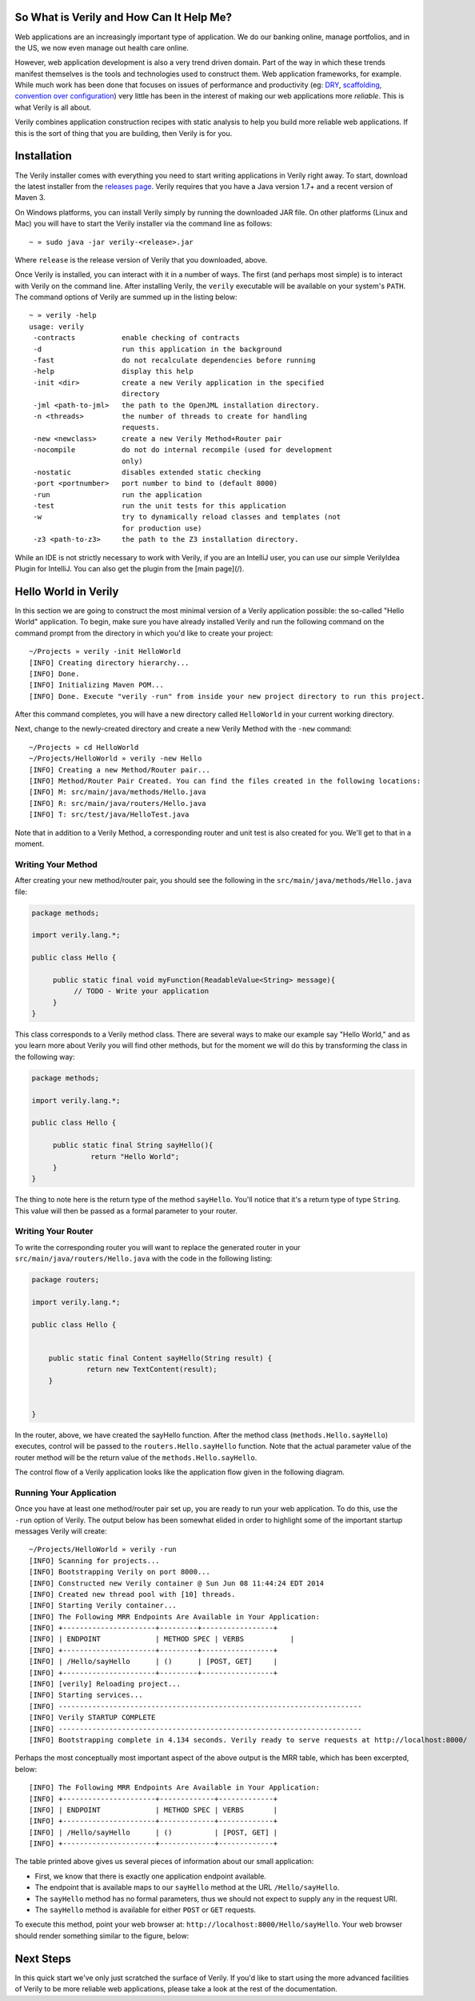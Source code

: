 So What is Verily and How Can It Help Me?
========================================

.. _DRY: http://en.wikipedia.org/wiki/Don't_repeat_yourself
.. _scaffolding: http://en.wikipedia.org/wiki/Scaffold_(programming)
.. _convention_over_configuration: http://en.wikipedia.org/wiki/Convention_over_configuration
__ convention_over_configuration_
Web applications are an increasingly important type of application. We do our banking online, manage portfolios, and in the US, we now even manage out health care online. 


However, web application development is also a very trend driven domain. Part of the way in which these trends manifest themselves is the tools and technologies used to construct them. Web application frameworks, for example. While much work has been done that focuses on issues of performance and productivity (eg: DRY_, scaffolding_, `convention over configuration`__) very little has been in the interest of making our web applications more *reliable*. This is what Verily is all about.

Verily combines application construction recipes with static analysis to help you build more reliable web applications. If this is the sort of thing that you are building, then Verily is for you. 


Installation 
========================

The Verily installer comes with everything you need to start writing applications in Verily right away. To start, download the latest installer from the `releases page <https://github.com/jsinglet/Verily/releases>`_. Verily requires that you have a Java version 1.7+ and a recent version of Maven 3. 

On Windows platforms, you can install Verily simply by running the downloaded JAR file. On other platforms (Linux and Mac) you will have to start the Verily installer via the command line as follows::

~ » sudo java -jar verily-<release>.jar

Where ``release`` is the release version of Verily that you downloaded, above.

Once Verily is installed, you can interact with it in a number of ways. The first (and perhaps most simple) is to interact with Verily on the command line. After installing Verily, the ``verily`` executable will be available on your system's ``PATH``. The command options of Verily are summed up in the listing below::

  ~ » verily -help                                                                                                               
  usage: verily
   -contracts           enable checking of contracts
   -d                   run this application in the background
   -fast                do not recalculate dependencies before running
   -help                display this help
   -init <dir>          create a new Verily application in the specified
			directory
   -jml <path-to-jml>   the path to the OpenJML installation directory.
   -n <threads>         the number of threads to create for handling
			requests.
   -new <newclass>      create a new Verily Method+Router pair
   -nocompile           do not do internal recompile (used for development
			only)
   -nostatic            disables extended static checking
   -port <portnumber>   port number to bind to (default 8000)
   -run                 run the application
   -test                run the unit tests for this application
   -w                   try to dynamically reload classes and templates (not
			for production use)
   -z3 <path-to-z3>     the path to the Z3 installation directory.


While an IDE is not strictly necessary to work with Verily, if you are an IntelliJ user, you can use our simple VerilyIdea Plugin for IntelliJ. You can also get the plugin from the [main page](/). 


Hello World in Verily
=====================

In this section we are going to construct the most minimal version of a Verily application possible: the so-called "Hello World" application. To begin, make sure you have already installed Verily and run the following command on the command prompt from the directory in which you'd like to create your project::

  ~/Projects » verily -init HelloWorld                                                                                           
  [INFO] Creating directory hierarchy...
  [INFO] Done.
  [INFO] Initializing Maven POM...
  [INFO] Done. Execute "verily -run" from inside your new project directory to run this project.


After this command completes, you will have a new directory called ``HelloWorld`` in your current working directory. 

Next, change to the newly-created directory and create a new Verily Method with the ``-new`` command::

  ~/Projects » cd HelloWorld 
  ~/Projects/HelloWorld » verily -new Hello                                                                                      
  [INFO] Creating a new Method/Router pair...
  [INFO] Method/Router Pair Created. You can find the files created in the following locations:
  [INFO] M: src/main/java/methods/Hello.java
  [INFO] R: src/main/java/routers/Hello.java
  [INFO] T: src/test/java/HelloTest.java


Note that in addition to a Verily Method, a corresponding router and unit test is also created for you. We'll get to that in a moment. 

Writing Your Method
-------------------

After creating your new method/router pair, you should see the following in the ``src/main/java/methods/Hello.java`` file:

.. code-block:: java
  
  package methods;

  import verily.lang.*;

  public class Hello {

       public static final void myFunction(ReadableValue<String> message){
	    // TODO - Write your application
       }
  }
 
This class corresponds to a Verily method class. There are several ways to make our example say "Hello World," and as you learn more about Verily you will find other methods, but for the moment we will do this by transforming the class in the following way:

.. code-block:: java

  package methods;

  import verily.lang.*;

  public class Hello {

       public static final String sayHello(){
		return "Hello World";
       }
  }

The thing to note here is the return type of the method ``sayHello``. You'll notice that it's a return type of type ``String``. This value will then be passed as a formal parameter to your router.

Writing Your Router
-------------------

To write the corresponding router you will want to replace the generated router in your ``src/main/java/routers/Hello.java`` with the code in the following listing:

.. code-block:: java
  
  package routers;

  import verily.lang.*;

  public class Hello {


      public static final Content sayHello(String result) {
	       return new TextContent(result);
      }


  }

In the router, above, we have created the sayHello function. After the method class (``methods.Hello.sayHello``) executes, control will be passed to the ``routers.Hello.sayHello`` function. Note that the actual parameter value of the router method will be the return value of the ``methods.Hello.sayHello``.

The control flow of a Verily application looks like the application flow given in the following diagram. 


Running Your Application
------------------------

Once you have at least one method/router pair set up, you are ready to run your web application. To do this, use the ``-run`` option of Verily. The output below has been somewhat elided in order to highlight some of the important startup messages Verily will create::

  ~/Projects/HelloWorld » verily -run
  [INFO] Scanning for projects...
  [INFO] Bootstrapping Verily on port 8000...
  [INFO] Constructed new Verily container @ Sun Jun 08 11:44:24 EDT 2014
  [INFO] Created new thread pool with [10] threads.
  [INFO] Starting Verily container...
  [INFO] The Following MRR Endpoints Are Available in Your Application:
  [INFO] +----------------------+---------+-----------------+
  [INFO] | ENDPOINT             | METHOD SPEC | VERBS           |
  [INFO] +----------------------+---------+-----------------+
  [INFO] | /Hello/sayHello      | ()      | [POST, GET]     |
  [INFO] +----------------------+---------+-----------------+
  [INFO] [verily] Reloading project...
  [INFO] Starting services...
  [INFO] ------------------------------------------------------------------------
  [INFO] Verily STARTUP COMPLETE
  [INFO] ------------------------------------------------------------------------
  [INFO] Bootstrapping complete in 4.134 seconds. Verily ready to serve requests at http://localhost:8000/

Perhaps the most conceptually most important aspect of the above output is the MRR table, which has been excerpted, below::

  [INFO] The Following MRR Endpoints Are Available in Your Application:
  [INFO] +----------------------+-------------+-------------+
  [INFO] | ENDPOINT             | METHOD SPEC | VERBS       |
  [INFO] +----------------------+-------------+-------------+
  [INFO] | /Hello/sayHello      | ()          | [POST, GET] |
  [INFO] +----------------------+-------------+-------------+

The table printed above gives us several pieces of information about our small application:

* First, we know that there is exactly one application endpoint available. 
* The endpoint that is available maps to our ``sayHello`` method at the URL ``/Hello/sayHello``.
* The ``sayHello`` method has no formal parameters, thus we should not expect to supply any in the request URI. 
* The ``sayHello`` method is available for either ``POST`` or ``GET`` requests. 

To execute this method, point your web browser at: ``http://localhost:8000/Hello/sayHello``. Your web browser should render something similar to the figure, below:


.. image:: images/hello-world.png


Next Steps
==========

In this quick start we've only just scratched the surface of Verily. If you'd like to start using the more advanced facilities of Verily to be more reliable web applications, please take a look at the rest of the documentation.
